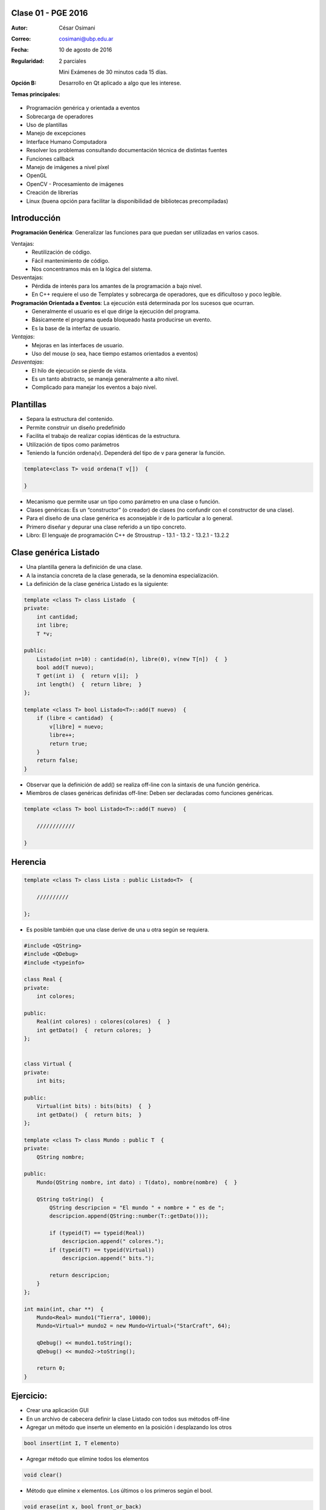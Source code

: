 .. -*- coding: utf-8 -*-

.. _rcs_subversion:

Clase 01 - PGE 2016
===================

:Autor: César Osimani
:Correo: cosimani@ubp.edu.ar
:Fecha: 10 de agosto de 2016
:Regularidad: 
	2 parciales 
	
	Mini Exámenes de 30 minutos cada 15 días.
:Opción B: Desarrollo en Qt aplicado a algo que les interese.        	
:Temas principales: 
- Programación genérica y orientada a eventos
- Sobrecarga de operadores
- Uso de plantillas
- Manejo de excepciones
- Interface Humano Computadora
- Resolver los problemas consultando documentación técnica de distintas fuentes
- Funciones callback
- Manejo de imágenes a nivel píxel
- OpenGL
- OpenCV - Procesamiento de imágenes
- Creación de librerías
- Linux (buena opción para facilitar la disponibilidad de bibliotecas precompiladas)

	


Introducción
============

**Programación Genérica**: Generalizar las funciones para que puedan ser utilizadas en varios casos.

Ventajas:
	- Reutilización de código.
	- Fácil mantenimiento de código.
	- Nos concentramos más en la lógica del sistema.

Desventajas:
	- Pérdida de interés para los amantes de la programación a bajo nivel.
	- En C++ requiere el uso de Templates y sobrecarga de operadores, que es dificultoso y poco legible.

**Programación Orientada a Eventos**: La ejecución está determinada por los sucesos que ocurran.
	- Generalmente el usuario es el que dirige la ejecución del programa.
	- Básicamente el programa queda bloqueado hasta producirse un evento.
	- Es la base de la interfaz de usuario.

*Ventajas*:
	- Mejoras en las interfaces de usuario.
	- Uso del mouse (o sea, hace tiempo estamos orientados a eventos)

*Desventajas*:
	- El hilo de ejecución se pierde de vista.
	- Es un tanto abstracto, se maneja generalmente a alto nivel.
	- Complicado para manejar los eventos a bajo nivel.
	
Plantillas
==========
- Separa la estructura del contenido.
- Permite construir un diseño predefinido
- Facilita el trabajo de realizar copias idénticas de la estructura.

- Utilización de tipos como parámetros
- Teniendo la función ordena(v). Dependerá del tipo de v para generar la función.

.. code-block::

    template<class T> void ordena(T v[])  {
    
    }

- Mecanismo que permite usar un tipo como parámetro en una clase o función.
- Clases genéricas: Es un “constructor” (o creador) de clases (no confundir con el constructor de una clase).
- Para el diseño de una clase genérica es aconsejable ir de lo particular a lo general.
- Primero diseñar y depurar una clase referido a un tipo concreto.
- Libro: El lenguaje de programación C++ de Stroustrup - 13.1 - 13.2 - 13.2.1 - 13.2.2

Clase genérica Listado
======================

- Una plantilla genera la definición de una clase. 
- A la instancia concreta de la clase generada, se la denomina especialización.

- La definición de la clase genérica Listado es la siguiente:

.. code-block::

    template <class T> class Listado  {
    private:
        int cantidad;
        int libre;
        T *v;
    
    public:
        Listado(int n=10) : cantidad(n), libre(0), v(new T[n])  {  }
        bool add(T nuevo);
        T get(int i)  {  return v[i];  }
        int length()  {  return libre;  }
    };
    
    template <class T> bool Listado<T>::add(T nuevo)  {
        if (libre < cantidad)  {
            v[libre] = nuevo;
            libre++;
            return true;
        }
        return false;
    }


- Observar que la definición de add() se realiza off-line con la sintaxis de una función genérica.

- Miembros de clases genéricas definidas off-line: Deben ser declaradas como funciones genéricas.

.. code-block::

    template <class T> bool Listado<T>::add(T nuevo)  {

        ////////////

    }


Herencia
========

.. code-block::

    template <class T> class Lista : public Listado<T>  {
 
        //////////

    };

- Es posible también que una clase derive de una u otra según se requiera.

.. code-block::

	#include <QString>
	#include <QDebug>
	#include <typeinfo>

	class Real {
	private:
    	    int colores;

	public:
    	    Real(int colores) : colores(colores)  {  }
     	    int getDato()  {  return colores;  }
	};


	class Virtual {
	private:
    	    int bits;

	public:
    	    Virtual(int bits) : bits(bits)  {  }
    	    int getDato()  {  return bits;  }
	};

	template <class T> class Mundo : public T  {
	private:
    	    QString nombre;

	public:
    	    Mundo(QString nombre, int dato) : T(dato), nombre(nombre)  {  }

    	    QString toString()  {
        	QString descripcion = "El mundo " + nombre + " es de ";
        	descripcion.append(QString::number(T::getDato()));

        	if (typeid(T) == typeid(Real))
            	    descripcion.append(" colores.");
        	if (typeid(T) == typeid(Virtual))
            	    descripcion.append(" bits.");

        	return descripcion;
    	    }
    	};

	int main(int, char **)  {
    	    Mundo<Real> mundo1("Tierra", 10000);
    	    Mundo<Virtual>* mundo2 = new Mundo<Virtual>("StarCraft", 64);

    	    qDebug() << mundo1.toString();
    	    qDebug() << mundo2->toString();

	    return 0;
	}



Ejercicio:
==========

- Crear una aplicación GUI 
- En un archivo de cabecera definir la clase Listado con todos sus métodos off-line
- Agregar un método que inserte un elemento en la posición i desplazando los otros
.. code-block::

	bool insert(int I, T elemento)

- Agregar método que elimine todos los elementos
.. code-block::

	void clear()

- Método que elimine x elementos. Los últimos o los primeros según el bool.
.. code-block::
	
	void erase(int x, bool front_or_back)

- En la función main crear un listado con 5 QWidget o QWidget*
- Al iniciar, usar un for para extraerlos y mostrarlos como ventanas independientes.



